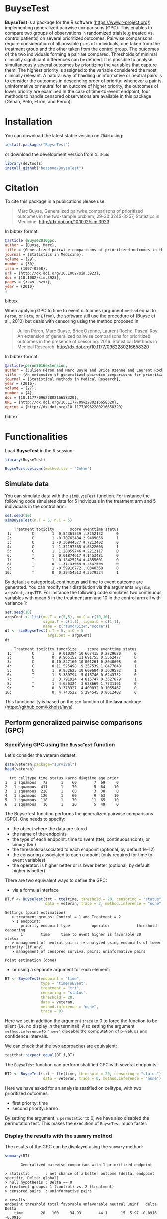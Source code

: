#+BEGIN_HTML
<a href="https://travis-ci.org/bozenne/BuyseTest"><img src="https://travis-ci.org/bozenne/BuyseTest.svg?branch=master"></a>
<a href="http://cran.rstudio.com/web/packages/BuyseTest/index.html"><img src="http://www.r-pkg.org/badges/version/BuyseTest"></a>
<a href="http://cranlogs.r-pkg.org/downloads/total/last-month/BuyseTest"><img src="http://cranlogs.r-pkg.org/badges/BuyseTest"></a>
<a href="https://ci.appveyor.com/project/bozenne/BuyseTest"><img src="https://ci.appveyor.com/api/projects/status/github/bozenne/BuyseTest?svg=true" alt="Build status"></a>
#+END_HTML

* BuyseTest

*BuyseTest* is a package for the R software
(https://www.r-project.org/) implementing generalized pairwise
comparisons (GPC). This enables to compare two groups of observations
in randomized trials(e.g treated vs. control patients) on several
prioritized outcomes. Pairwise comparisons require consideration of
all possible pairs of individuals, one taken from the treatment group
and the other taken from the control group. The outcomes of the two
individuals forming a pair are compared. Thresholds of minimal
clinically significant differences can be defined. It is possible to
analyse simultaneously several outcomes by prioritizing the variables
that capture them. The highest priority is assigned to the variable
considered the most clinically relevant.  A natural way of handling
uninformative or neutral pairs is to consider the outcomes in
descending order of priority: whenever a pair is uninformative or
neutral for an outcome of higher priority, the outcomes of lower
priority are examined In the case of time-to-event endpoint, four
methods to handle censored observations are available in this package
(Gehan, Peto, Efron, and Peron).

* Installation

You can download the latest stable version on =CRAN= using:
#+BEGIN_SRC R :exports both :eval never
install.packages("BuyseTest")
#+END_SRC

or download the development version from =GitHub=:
#+BEGIN_SRC R :exports both :eval never
library(devtools)
install_github("bozenne/BuyseTest")
#+END_SRC

* Citation
To cite this package in a publications please use:
#+BEGIN_QUOTE
Marc Buyse, Generalized pairwise comparisons of prioritized outcomes in the two-sample problem,
29-30:3245-3257, Statistics in Medicine. http://dx.doi.org/10.1002/sim.3923
#+END_QUOTE
In bibtex format:
#+BEGIN_SRC bibtex
@article {Buyse2010gpc,
author = {Buyse, Marc},
title = {Generalized pairwise comparisons of prioritized outcomes in the two-sample problem},
journal = {Statistics in Medicine},
volume = {29},
number = {30},
issn = {1097-0258},
url = {http://dx.doi.org/10.1002/sim.3923},
doi = {10.1002/sim.3923},
pages = {3245--3257},
year = {2010}
}
#+END_SRC bibtex

When applying GPC to time to event outcomes (argument =method= equal
to =Peron=, or =Peto=, or =Efron=), the software still use the
procedure of (Buyse et al., 2010) but deals with censoring using the
method proposed in:
#+BEGIN_QUOTE
Julien Péron, Marc Buyse, Brice Ozenne, Laurent Roche, Pascal Roy. An
extension of generalized pairwise comparisons for prioritized outcomes
in the presence of censoring.  2016. Statistical Methods in Medical
Research. http://dx.doi.org/10.1177/0962280216658320
#+END_QUOTE
In bibtex format:
#+BEGIN_SRC bibtex
@article{peron2016extension,
author = {Julien Péron and Marc Buyse and Brice Ozenne and Laurent Roche and Pascal Roy},
title = {An extension of generalized pairwise comparisons for prioritized outcomes in the presence of censoring},
journal = {Statistical Methods in Medical Research},
year = {2016},
volume = {27},
number = {4},
doi = {10.1177/0962280216658320},
URL = {http://dx.doi.org/10.1177/0962280216658320},
eprint = {http://dx.doi.org/10.1177/0962280216658320}
#+END_SRC bibtex

* Functionalities

Load *BuyseTest* in the R session:
#+BEGIN_SRC R  :results silent   :exports both  :session *R* :cache no
library(BuyseTest)
#+END_SRC

#+BEGIN_SRC R  :results silent   :exports both  :session *R* :cache no
BuyseTest.options(method.tte = "Gehan")
#+END_SRC


** Simulate data
You can simulate data with the =simBuyseTest= function. For instance
the following code simulates data for 5 individuals in the treatment
arm and 5 individuals in the control arm:
#+BEGIN_SRC R :exports both :results output :session *R* :cache no
set.seed(10)
simBuyseTest(n.T = 5, n.C = 5)
#+END_SRC

#+RESULTS:
#+begin_example
    Treatment toxicity       score eventtime status
 1:         C        1  0.54361539 1.8252132      0
 2:         C        1 -0.70762484 2.9489056      1
 3:         C        1 -0.36944577 0.7213402      0
 4:         C        1 -1.32197565 0.6322603      1
 5:         C        1  1.28059746 0.2212117      0
 6:         T        1  0.01874617 0.1453481      0
 7:         T        1 -0.18425254 0.4855601      0
 8:         T        0 -1.37133055 0.2547505      0
 9:         T        1 -0.59916772 1.0340368      0
10:         T        0  0.29454513 0.3579324      1
#+end_example

By default a categorical, continuous and time to event outcome are
generated. You can modify their distribution via the arguments
=argsBin=, =argsCont=, =argsTTE=. For instance the following code
simulates two continuous variables with mean 5 in the treatment arm
and 10 in the control arm all with variance 1:
#+BEGIN_SRC R :exports both :results output :session *R* :cache no
set.seed(10)
argsCont <- list(mu.T = c(5,5), mu.C = c(10,10), 
                 sigma.T = c(1,1), sigma.C = c(1,1),
                 name = c("tumorSize","score"))
dt <- simBuyseTest(n.T = 5, n.C = 5,
                   argsCont = argsCont)
dt
#+END_SRC

#+RESULTS:
#+begin_example
    Treatment toxicity tumorSize     score eventtime status
 1:         C        1  9.010394 10.667415 0.2729620      0
 2:         C        0  9.965152 11.691755 0.5562477      0
 3:         C        0 10.847160 10.001261 0.8040608      0
 4:         C        0 11.525498  9.257539 1.8477048      1
 5:         C        1  9.932625 10.609684 0.3639572      1
 6:         T        1  5.389794  5.018746 0.6243732      0
 7:         T        1  3.791924  4.815747 0.3527879      1
 8:         T        1  4.636324  3.628669 1.7731161      0
 9:         T        0  3.373327  4.400832 0.1055467      0
10:         T        0  4.743522  5.294545 0.8612402      0
#+end_example

This functionality is based on the =sim= function of the *lava*
package (https://github.com/kkholst/lava)

** Perform generalized pairwise comparisons (GPC)
*** Specifying GPC using the =BuyseTest= function
Let's consider the veteran dataset:
#+BEGIN_SRC R :exports both :results output :session *R* :cache no
data(veteran,package="survival")
head(veteran)
#+END_SRC

#+RESULTS:
:   trt celltype time status karno diagtime age prior
: 1   1 squamous   72      1    60        7  69     0
: 2   1 squamous  411      1    70        5  64    10
: 3   1 squamous  228      1    60        3  38     0
: 4   1 squamous  126      1    60        9  63    10
: 5   1 squamous  118      1    70       11  65    10
: 6   1 squamous   10      1    20        5  49     0

The BuyseTest function performs the generalized pairwise
comparisons (GPC). One needs to specify:
- the object where the data are stored
- the name of the endpoints
- the type of each endpoint: time to event (tte), continuous (cont), or binary (bin)
- the threshold associated to each endpoint (optional, by default 1e-12)
- the censoring associated to each endpoint (only required for time to event variables)
- the operator: is higher better or is lower better (optional, by default higher is better)
There are two equivalent ways to define the GPC: 
- via a formula interface
#+BEGIN_SRC R :exports both :results output :session *R* :cache no
BT.f <- BuyseTest(trt ~ tte(time, threshold = 20, censoring = "status"),
                  data = veteran, trace = 3, method.inference = "none")
#+END_SRC

#+RESULTS:
: Settings (point estimation) 
:    > treatment groups: Control = 1 and Treatment = 2
:    > 1 endpoint: 
:        priority endpoint type          operator            threshold censoring
:        1        time     time to event higher is favorable 20        status   
:    > management of neutral pairs: re-analyzed using endpoints of lower priority (if any) 
:    > management of censored survival pairs: uninformative pairs 
: 
: Point estimation (done)

- or using a separate argument for each element:
#+BEGIN_SRC R :exports both :results output :session *R* :cache no
BT <- BuyseTest(endpoint = "time", 
                type = "timeToEvent", 
                treatment = "trt", 
                censoring = "status", 
                threshold = 20,
                data = veteran, 
                method.inference = "none",
                trace = 0)
#+END_SRC

#+RESULTS:

Here we set in addition the argument =trace= to 0 to force the
function to be silent (i.e. no display in the terminal). Also setting
the argument =method.inference= to ="none"= diseable the computation
of p-values and confidence intervals.

We can check that the two approaches are equivalent:
#+BEGIN_SRC R :exports both :results output :session *R* :cache no
testthat::expect_equal(BT.f,BT)
#+END_SRC

#+RESULTS:

The =BuyseTest= function can perform stratified GPC with several endpoints:
#+BEGIN_SRC R :exports both :results output :session *R* :cache no
BT2 <- BuyseTest(trt ~ tte(time, threshold = 20, censoring = "status") + cont(karno, threshold = 0) + celltype,
                 data = veteran, trace = 0, method.inference = "none")
#+END_SRC

#+RESULTS:

Here we have asked for an analysis stratified on celltype, with two prioritized outcomes:
- first priority: time
- second priority: karno
By setting the argument =n.permutation= to 0, we have also disabled
the permutation test. This makes the execution of =BuyseTest= much
faster.

*** Display the results with the =summary= method
The results of the GPC can be displayed using the =summary= method:
#+BEGIN_SRC R :exports both :results output :session *R* :cache no
summary(BT)
#+END_SRC 

#+RESULTS:
#+begin_example
        Generalized pairwise comparison with 1 prioritized endpoint

 > statistic       : net chance of a better outcome (delta: endpoint specific, Delta: global) 
 > null hypothesis : Delta == 0 
 > treatment groups: 1 (control) vs. 2 (treatment) 
 > censored pairs  : uninformative pairs

 > results
 endpoint threshold total favorable unfavorable neutral uninf   delta   Delta
     time        20   100     34.93        44.1      15  5.97 -0.0916 -0.0916
#+end_example

By default =summary= displays results relative to the statistic "net
chance of a better outcome". To get results for the win ratio set the
argument =statistic= to "winRatio":
#+BEGIN_SRC R :exports both :results output :session *R* :cache no
summary(BT, statistic = "winRatio")
#+END_SRC

#+RESULTS:
#+begin_example
        Generalized pairwise comparison with 1 prioritized endpoint

 > statistic       : win ratio (delta: endpoint specific, Delta: global) 
 > null hypothesis : Delta == 1 
 > treatment groups: 1 (control) vs. 2 (treatment) 
 > censored pairs  : uninformative pairs

 > results
 endpoint threshold total favorable unfavorable neutral uninf  delta  Delta
     time        20   100     34.93        44.1      15  5.97 0.7922 0.7922
#+end_example

Since we have set the argument =n.permutation= to 0 (i.e. no
permutation test) in the stratified analysis, we do not get confidence
intervals or p.values when calling the =summary= method:
#+BEGIN_SRC R :exports both :results output :session *R* :cache no
summary(BT2)
#+END_SRC

#+RESULTS:
#+begin_example
        Generalized pairwise comparison with 2 prioritized endpoints and 4 strata

 > statistic       : net chance of a better outcome (delta: endpoint specific, Delta: global) 
 > null hypothesis : Delta == 0 
 > treatment groups: 1 (control) vs. 2 (treatment) 
 > censored pairs  : uninformative pairs

 > results
 endpoint threshold    strata  total favorable unfavorable neutral uninf   delta   Delta
     time        20    global 100.00     33.33       44.08   16.92  5.67 -0.1074 -0.1074
                     squamous  25.38     11.93        7.78    2.03  3.64  0.0415      NA
                    smallcell  45.69     12.69       20.47   11.25  1.27 -0.0778      NA
                        adeno  13.71      4.57        6.01    2.71  0.42 -0.0144      NA
                        large  15.23      4.15        9.81    0.93  0.34 -0.0567      NA
    karno     1e-12    global  22.59      8.80        9.73    4.06  0.00 -0.0093 -0.1168
                     squamous   5.67      2.28        2.20    1.18  0.00  0.0008      NA
                    smallcell  12.52      4.57        5.84    2.12  0.00 -0.0127      NA
                        adeno   3.13      1.78        0.85    0.51  0.00  0.0093      NA
                        large   1.27      0.17        0.85    0.25  0.00 -0.0068      NA
#+end_example

*** What about p-value and confidence intervals?

P-values can be estimated via a permutation test:
#+BEGIN_SRC R :exports both :results output :session *R* :cache no
BT.perm <- BuyseTest(trt ~ tte(time, threshold = 20, censoring = "status"),
                     data = veteran, trace = 0, method.inference = "permutation",
                     n.resampling = 10) 
summary(BT.perm)
#+END_SRC

#+RESULTS:
#+begin_example
        Generalized pairwise comparison with 1 prioritized endpoint

 > statistic       : net chance of a better outcome (delta: endpoint specific, Delta: global) 
 > null hypothesis : Delta == 0 
 > permutation test: 10 samples, confidence level 0.95 
 > treatment groups: 1 (control) vs. 2 (treatment) 
 > censored pairs  : uninformative pairs

 > results
 endpoint threshold total favorable unfavorable neutral uninf   delta   Delta  CI [2.5 ; 97.5] p.value 
     time        20   100     34.93        44.1      15  5.97 -0.0916 -0.0916 [-0.2355;0.1803]     0.3 
NOTE: confidence intervals computed under the null hypothesis
#+end_example

The argument =n.resampling= indicates the permutation that will be
performed. We set it to 10 to save computation time but to obtain
reliable p-value/confidence intervals, =n.resampling= should be at
least 1000. The validity of the confidence intervals obtained via a
permutation test is questionnable and we recommand instead to use a
bootstrap approach for estimating confidence intervals. To do so, set
the argument =method.inference= to ="bootstrap"= when calling
=BuyseTest=:
#+BEGIN_SRC R :exports both :results output :session *R* :cache no
BT.boot <- BuyseTest(trt ~ tte(time, threshold = 20, censoring = "status"),
                     data = veteran, trace = 0, method.inference = "bootstrap",
                     n.resampling = 10) 
summary(BT.boot)
#+END_SRC

#+RESULTS:
#+begin_example
        Generalized pairwise comparison with 1 prioritized endpoint

 > statistic       : net chance of a better outcome (delta: endpoint specific, Delta: global) 
 > null hypothesis : Delta == 0 
 > bootstrap resampling: 10 samples, confidence level 0.95 
 > treatment groups: 1 (control) vs. 2 (treatment) 
 > censored pairs  : uninformative pairs

 > results
 endpoint threshold total favorable unfavorable neutral uninf   delta   Delta CI [2.5 ; 97.5] p.value 
     time        20   100     34.93        44.1      15  5.97 -0.0916 -0.0916 [-0.174;0.0215]     0.5
#+end_example

*** What if smaller is better?
By default =BuyseTest= will always assume that higher values of an
endpoint are favorable. This behavior can be changed by specifying =operator = "<0"=
for an endpoint:
#+BEGIN_SRC R :exports both :results output :session *R* :cache no
BTinv <- BuyseTest(trt ~ tte(time, threshold = 20, censoring = "status", operator = "<0"),
                   data = veteran, method.inference = "none", trace = 0)
BTinv
#+END_SRC

#+RESULTS:
:  endpoint threshold  delta  Delta
:      time        20 0.0838 0.0838

Internally =BuyseTest= will multiply by -1 the values of the endpoint
to ensure that lower values are considered as favorable. A direct
consequence is that =BuyseTest= will not accept an endpoint with
different operators:
#+BEGIN_SRC R :exports both :results output :session *R* :cache no
try(BuyseTest(trt ~ tte(time, threshold = 20, censoring = "status", operator = "<0") + tte(time, 10, "status", ">0"),
              data = veteran, method.inference = "none", trace = 0))
#+END_SRC

#+RESULTS:
: Error in (function (alternative, name.call, censoring, correction.tte,  : 
:   Cannot have different operator for the same endpoint used at different priorities

*** Stopping comparison for neutral pairs
In presence of neutral pairs, =BuyseTest= will, by default, continue
the comparison on the endpoints with lower priority. For instance let
consider a dataset with one observation in each treatment arm:
#+BEGIN_SRC R :exports both :results output :session *R* :cache no
dt.sim <- data.table(Id = 1:2,
                     treatment = c("Yes","No"),
                     tumor = c("Yes","Yes"),
                     size = c(15,20))
dt.sim
#+END_SRC

#+RESULTS:
:    Id treatment tumor size
: 1:  1       Yes   Yes   15
: 2:  2        No   Yes   20

If we perform we GPC with tumor as the first endpoint and size as the
second endpoint:
#+BEGIN_SRC R :exports both :results output :session *R* :cache no
BT.pair <- BuyseTest(treatment ~ bin(tumor) + cont(size, operator = "<0"), data = dt.sim,
                     trace = 0, method.inference = "none")
summary(BT.pair)
#+END_SRC

#+RESULTS:
:         Generalized pairwise comparison with 2 prioritized endpoints
: 
:  > statistic       : net chance of a better outcome (delta: endpoint specific, Delta: global) 
:  > null hypothesis : Delta == 0 
:  > treatment groups: No (control) vs. Yes (treatment) 
:  > results
:  endpoint threshold total favorable unfavorable neutral uninf delta Delta
:     tumor       0.5   100         0           0     100     0     0     0
:      size     1e-12   100       100           0       0     0     1     1

the outcome of the comparison is neutral for the first priority, but
favorable for the second priority. If we set the argument
=neutral.as.uninf= to =FALSE=, =BuyseTest= will stop the comparison
when a pair is classified as neutral:
#+BEGIN_SRC R :exports both :results output :session *R* :cache no
BT.pair2 <- BuyseTest(treatment ~ bin(tumor) + cont(size, operator = "<0"), data = dt.sim,
                     trace = 0, method.inference = "none", neutral.as.uninf = FALSE)
summary(BT.pair2)
#+END_SRC

#+RESULTS:
:         Generalized pairwise comparison with 2 prioritized endpoints
: 
:  > statistic       : net chance of a better outcome (delta: endpoint specific, Delta: global) 
:  > null hypothesis : Delta == 0 
:  > treatment groups: No (control) vs. Yes (treatment) 
:  > results
:  endpoint threshold total favorable unfavorable neutral uninf delta Delta
:     tumor       0.5   100         0           0     100     0     0     0
:      size     1e-12     0         0           0       0     0     0     0

So in this case no pair is analyzed at second priority.

*** Extracting the contribution of each pair to the statistic
The net chance of better outcome or the win ratio statistics can be
expressed as a sum over all pairs of patients. It is possible to track
the contribution of each pair to the statistic using the argument
=keep.pairScore=:
#+BEGIN_SRC R :exports both :results output :session *R* :cache no
BT.keep <- BuyseTest(trt ~ tte(time, threshold = 20, censoring = "status") + cont(karno),
                     data = veteran, keep.pairScore = TRUE, 
                     trace = 0, method.inference = "none")
#+END_SRC

#+RESULTS:

The method =getPairScore= can then be used to extract the contribution
of each pair. For instance the following code extracts the
contribution for the first endpoint:
#+BEGIN_SRC R :exports both :results output :session *R* :cache no
getPairScore(BT.keep, endpoint = 1)
#+END_SRC

#+RESULTS:
#+begin_example
      strata index.1 index.2 favorable unfavorable neutral uninformative weight favorable.corrected unfavorable.corrected neutral.corrected
   1:      1      70       1         1           0       0             0      1                  NA                    NA                NA
   2:      1      70       2         1           0       0             0      1                  NA                    NA                NA
   3:      1      70       3         1           0       0             0      1                  NA                    NA                NA
   4:      1      70       4         1           0       0             0      1                  NA                    NA                NA
   5:      1      70       5         1           0       0             0      1                  NA                    NA                NA
  ---                                                                                                                                      
4688:      1     137      65         0           1       0             0      1                  NA                    NA                NA
4689:      1     137      66         0           1       0             0      1                  NA                    NA                NA
4690:      1     137      67         0           1       0             0      1                  NA                    NA                NA
4691:      1     137      68         0           1       0             0      1                  NA                    NA                NA
4692:      1     137      69         0           1       0             0      1                  NA                    NA                NA
#+end_example

The documentation of the method =getPairScore= describes the content
of each column. In short, each line corresponds to different
comparison between a pair from the control arm and the treatment
arm. The column =strata= store to which strata the pair belongs
(first, second, ...). The columns favorable, unfavorable, neutral,
uninformative contains the result of the comparison, e.g. the first
pair was classified as favorable while the last was classified as
favorable with a weight of 1. The second and third columns indicates
the rows in the original dataset corresponding to the pair:
#+BEGIN_SRC R :exports both :results output :session *R* :cache no
veteran[c(70,1),]
#+END_SRC

#+RESULTS:
:    trt celltype time status karno diagtime age prior
: 70   2 squamous  999      1    90       12  54    10
: 1    1 squamous   72      1    60        7  69     0


For the first pair, the event was observed for both observations and
since 999 > 72 + 20 the pair is rated favorable. Substracting the
average probability of the pair being favorable minus the average
probability of the pair being unfavorable:
#+BEGIN_SRC R :exports both :results output :session *R* :cache no
getPairScore(BT.keep, endpoint = 1)[, mean(favorable) - mean(unfavorable)]
#+END_SRC

#+RESULTS:
: [1] -0.09164535

 gives the net benefit in favor of the treatment for the first
 endpoint:
#+BEGIN_SRC R :exports both :results output :session *R* :cache no
BT.keep
#+END_SRC

#+RESULTS:
:  endpoint threshold   delta   Delta
:      time        20 -0.0916 -0.0916
:     karno     1e-12 -0.0051 -0.0968

** Corrections


When using ="Gehan corrected"= or ="Peron corrected"=, inverse
probability weighting (IPW) is used to obtain an estimate that does
not depend on the censoring distribution:
#+BEGIN_SRC R :exports both :results output :session *R* :cache no
#+END_SRC

#+RESULTS:
#+begin_example
        Generalized pairwise comparison with 1 prioritized endpoint

 > statistic       : net chance of a better outcome (delta: endpoint specific, Delta: global) 
 > null hypothesis : Delta == 0 
 > treatment groups: 1 (control) vs. 2 (treatment) 
 > censored pairs  : uninformative pairs
                     IPW for uninformative pairs

 > results
 endpoint threshold total favorable unfavorable neutral uninf   delta   Delta
     time        20   100     37.15       46.89   15.96     0 -0.0975 -0.0975
#+end_example

The last column in =tableComparison= indicates the weight with which
each line has been multiplied when summing the individual contributions:
#+BEGIN_SRC R :exports both :results output :session *R* :cache no
BT.keep@tableComparison[[1]][c(1:2,90:91),]
#+END_SRC

#+RESULTS:
:    strata index.2 index.1 indexWithinStrata.2 indexWithinStrata.1 favorable unfavorable neutral uninformative     IPCW
: 1:      1      70       1                   1                   1         1           0       0             0 1.063463
: 2:      1      70       2                   1                   2         1           0       0             0 1.063463
: 3:      1      71      21                   2                  21         0           0       0             1 1.063463
: 4:      1      71      22                   2                  22         0           0       0             1 1.063463

#+BEGIN_SRC R :exports both :results output :session *R* :cache no
BT.keep@tableComparison[[1]][,mean((favorable-unfavorable)*IPCW)]
#+END_SRC

#+RESULTS:
: [1] -0.09746147

This weight corresponds to the inverse of the marginal probability
that the pair is informative:
#+BEGIN_SRC R :exports both :results output :session *R* :cache no
BT.keep@tableComparison[[1]][,.(1/(1-mean(uninformative)))]
#+END_SRC

#+RESULTS:
:          V1
: 1: 1.063463

** Modifying default options
The =BuyseTest.options= method enable to set the default options of
the =BuyseTest= function. Initially the default options are:
#+BEGIN_SRC R :exports both :results output :session *R* :cache no
BuyseTest.options()
#+END_SRC

#+RESULTS:
#+begin_example
$check
[1] TRUE

$conf.level
[1] 0.95

$cpus
[1] 1

$keep.comparison
[1] FALSE

$keep.survival
[1] FALSE

$method.inference
[1] "stratified permutation"

$method.tte
[1] "Peron"

$n.resampling
[1] 1000

$neutral.as.uninf
[1] TRUE

$return.index
[1] TRUE

$seed
[1] 10

$statistic
[1] "netChance"

$trace
[1] 2
#+end_example

The following code enables to change =trace= to 0:
#+BEGIN_SRC R :exports both :results output :session *R* :cache no
BuyseTest.options(trace = 0)
#+END_SRC

#+RESULTS:

To restore the original default options do:
#+BEGIN_SRC R :exports both :results output :session *R* :cache no
BuyseTest.options(reinitialise = TRUE)
#+END_SRC

#+RESULTS:

* Information about the R session used for this document

#+BEGIN_SRC R :exports both :results output :session *R* :cache no
sessionInfo()
#+END_SRC

#+RESULTS:
#+begin_example
R version 3.4.0 (2017-04-21)
Platform: x86_64-w64-mingw32/x64 (64-bit)
Running under: Windows 7 x64 (build 7601) Service Pack 1

Matrix products: default

locale:
[1] LC_COLLATE=Danish_Denmark.1252  LC_CTYPE=Danish_Denmark.1252    LC_MONETARY=Danish_Denmark.1252 LC_NUMERIC=C                   
[5] LC_TIME=Danish_Denmark.1252    

attached base packages:
[1] stats     graphics  grDevices utils     datasets  methods   base     

other attached packages:
[1] BuyseTest_1.4     data.table_1.11.4 Rcpp_0.12.17      prodlim_1.6.1    

loaded via a namespace (and not attached):
 [1] lattice_0.20-35    grid_3.4.0         R6_2.2.1           stats4_3.4.0       magrittr_1.5       KernSmooth_2.23-15 rlang_0.2.0        testthat_2.0.0    
 [9] Matrix_1.2-9       lava_1.6.1         splines_3.4.0      tools_3.4.0        survival_2.41-3    parallel_3.4.0     compiler_3.4.0
#+end_example


